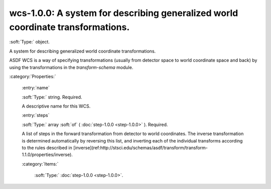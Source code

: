 

.. _http://stsci.edu/schemas/gwcs/wcs-1.0.0:

wcs-1.0.0: A system for describing generalized world coordinate transformations.
================================================================================

:soft:`Type:` object.

A system for describing generalized world coordinate transformations.


ASDF WCS is a way of specifying transformations (usually from detector space to world coordinate space and back) by using the transformations in the `transform-schema` module.


:category:`Properties:`



  .. _http://stsci.edu/schemas/gwcs/wcs-1.0.0/properties/name:

  :entry:`name`

  :soft:`Type:` string. Required.

  

  A descriptive name for this WCS.
  



  .. _http://stsci.edu/schemas/gwcs/wcs-1.0.0/properties/steps:

  :entry:`steps`

  :soft:`Type:` array :soft:`of` ( :doc:`step-1.0.0 <step-1.0.0>` ). Required.

  

  A list of steps in the forward transformation from detector to
  world coordinates.
  The inverse transformation is determined automatically by
  reversing this list, and inverting each of the individual
  transforms according to the rules described in
  [inverse](ref:http://stsci.edu/schemas/asdf/transform/transform-1.1.0/properties/inverse).
  

  :category:`Items:`



    .. _http://stsci.edu/schemas/gwcs/wcs-1.0.0/properties/steps/items:

    :soft:`Type:` :doc:`step-1.0.0 <step-1.0.0>`.

    

    

